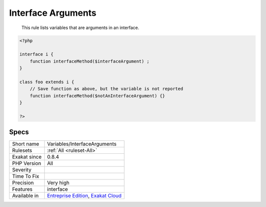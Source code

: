 .. _variables-interfacearguments:

.. _interface-arguments:

Interface Arguments
+++++++++++++++++++

  This rule lists variables that are arguments in an interface.

.. code-block:: php
   
   <?php
   
   interface i {
       function interfaceMethod($interfaceArgument) ;
   }
   
   class foo extends i {
       // Save function as above, but the variable is not reported
       function interfaceMethod($notAnInterfaceArgument) {}
   }
   
   ?>

Specs
_____

+--------------+-------------------------------------------------------------------------------------------------------------------------+
| Short name   | Variables/InterfaceArguments                                                                                            |
+--------------+-------------------------------------------------------------------------------------------------------------------------+
| Rulesets     | :ref:`All <ruleset-All>`                                                                                                |
+--------------+-------------------------------------------------------------------------------------------------------------------------+
| Exakat since | 0.8.4                                                                                                                   |
+--------------+-------------------------------------------------------------------------------------------------------------------------+
| PHP Version  | All                                                                                                                     |
+--------------+-------------------------------------------------------------------------------------------------------------------------+
| Severity     |                                                                                                                         |
+--------------+-------------------------------------------------------------------------------------------------------------------------+
| Time To Fix  |                                                                                                                         |
+--------------+-------------------------------------------------------------------------------------------------------------------------+
| Precision    | Very high                                                                                                               |
+--------------+-------------------------------------------------------------------------------------------------------------------------+
| Features     | interface                                                                                                               |
+--------------+-------------------------------------------------------------------------------------------------------------------------+
| Available in | `Entreprise Edition <https://www.exakat.io/entreprise-edition>`_, `Exakat Cloud <https://www.exakat.io/exakat-cloud/>`_ |
+--------------+-------------------------------------------------------------------------------------------------------------------------+



